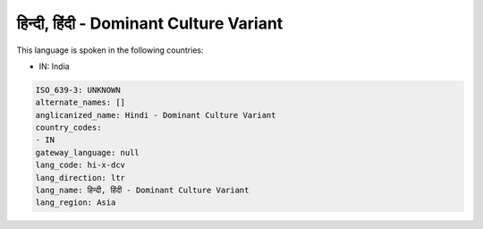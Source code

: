 .. _hi-x-dcv:

हिन्दी, हिंदी - Dominant Culture Variant
==============================================================

This language is spoken in the following countries:

* IN: India

.. code-block:: yaml

    ISO_639-3: UNKNOWN
    alternate_names: []
    anglicanized_name: Hindi - Dominant Culture Variant
    country_codes:
    - IN
    gateway_language: null
    lang_code: hi-x-dcv
    lang_direction: ltr
    lang_name: हिन्दी, हिंदी - Dominant Culture Variant
    lang_region: Asia
    
